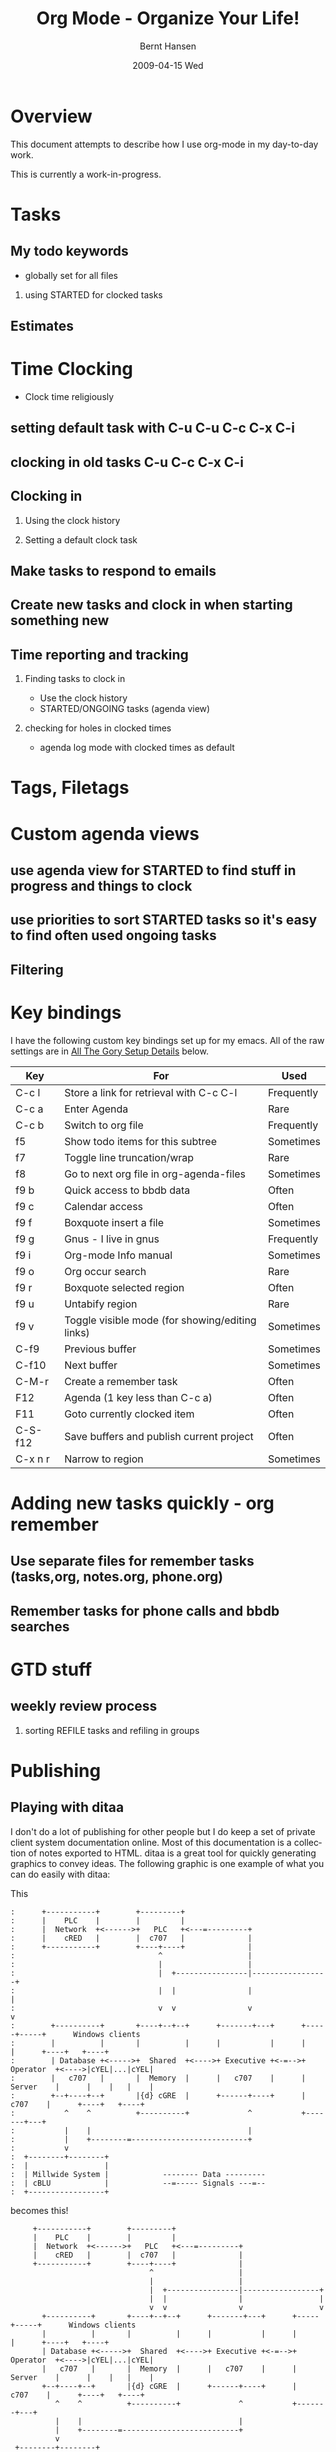 #+TITLE: Org Mode - Organize Your Life!
#+LANGUAGE:  en
#+AUTHOR: Bernt Hansen
#+EMAIL: bernt@norang.ca
#+OPTIONS:   H:2 num:t   toc:t \n:nil @:t ::t |:t ^:nil -:t f:t *:t <:t
#+OPTIONS:   TeX:t LaTeX:nil skip:nil d:nil todo:t pri:nil tags:not-in-toc
#+DATE:      2009-04-15 Wed
#+DESCRIPTION: A description of how I currently use org-mode
#+KEYWORDS:  org-mode Emacs organization GTD getting-things-done
#+INFOJS_OPT: view:nil toc:t ltoc:t mouse:underline buttons:0 path:http://orgmode.org/org-info.js
#+EXPORT_SELECT_TAGS: export
#+EXPORT_EXCLUDE_TAGS: noexport
#+LINK_UP:   
#+LINK_HOME: 
* Overview
This document attempts to describe how I use org-mode in my day-to-day work.

This is currently a work-in-progress.

* Tasks
** My todo keywords
   - globally set for all files
*** using STARTED for clocked tasks
** Estimates
* Time Clocking
  - Clock time religiously
** setting default task with C-u C-u C-c C-x C-i
** clocking in old tasks C-u C-c C-x C-i
** Clocking in
*** Using the clock history
*** Setting a default clock task
** Make tasks to respond to emails
** Create new tasks and clock in when starting something new
** Time reporting and tracking
*** Finding tasks to clock in
    - Use the clock history
    - STARTED/ONGOING tasks (agenda view)
*** checking for holes in clocked times
    - agenda log mode with clocked times as default
* Tags, Filetags
* Custom agenda views
** use agenda view for STARTED to find stuff in progress and things to clock
** use priorities to sort STARTED tasks so it's easy to find often used ongoing tasks
** Filtering
* Key bindings
  I have the following custom key bindings set up for my emacs.  All
  of the raw settings are in [[AllTheGorySetupDetails][All The Gory Setup Details]] below.

| Key     | For                                             | Used       |
|---------+-------------------------------------------------+------------|
| C-c l   | Store a link for retrieval with C-c C-l         | Frequently |
| C-c a   | Enter Agenda                                    | Rare       |
| C-c b   | Switch to org file                              | Frequently |
| f5      | Show todo items for this subtree                | Sometimes  |
| f7      | Toggle line truncation/wrap                     | Rare       |
| f8      | Go to next org file in org-agenda-files         | Sometimes  |
| f9 b    | Quick access to bbdb data                       | Often      |
| f9 c    | Calendar access                                 | Often      |
| f9 f    | Boxquote insert a file                          | Sometimes  |
| f9 g    | Gnus - I live in gnus                           | Frequently |
| f9 i    | Org-mode Info manual                            | Sometimes  |
| f9 o    | Org occur search                                | Rare       |
| f9 r    | Boxquote selected region                        | Often      |
| f9 u    | Untabify region                                 | Rare       |
| f9 v    | Toggle visible mode (for showing/editing links) | Sometimes  |
| C-f9    | Previous buffer                                 | Sometimes  |
| C-f10   | Next buffer                                     | Sometimes  |
| C-M-r   | Create a remember task                          | Often      |
| F12     | Agenda (1 key less than C-c a)                  | Often      |
| F11     | Goto currently clocked item                     | Often      |
| C-S-f12 | Save buffers and publish current project        | Often      |
| C-x n r | Narrow to region                                | Sometimes  |
* Adding new tasks quickly - org remember
** Use separate files for remember tasks (tasks,org, notes.org, phone.org)
** Remember tasks for phone calls and bbdb searches
* GTD stuff
** weekly review process
*** sorting REFILE tasks and refiling in groups
* Publishing

** Playing with ditaa

I don't do a lot of publishing for other people but I do keep a set of private client system documentation online.
Most of this documentation is a collection of notes exported to HTML.  ditaa is a great tool for quickly generating
graphics to convey ideas.  The following graphic is one example of what you can do easily with ditaa:

This

#+begin_example
 :      +-----------+        +---------+  
 :      |    PLC    |        |         |                
 :      |  Network  +<------>+   PLC   +<---=---------+ 
 :      |    cRED   |        |  c707   |              | 
 :      +-----------+        +----+----+              | 
 :                                ^                   | 
 :                                |                   | 
 :                                |  +----------------|-----------------+
 :                                |  |                |                 |
 :                                v  v                v                 v
 :        +----------+       +----+--+--+      +-------+---+      +-----+-----+      Windows clients
 :        |          |       |          |      |           |      |           |      +----+   +----+
 :        | Database +<----->+  Shared  +<---->+ Executive +<-=-->+ Operator  +<---->|cYEL|...|cYEL|
 :        |   c707   |       |  Memory  |      |   c707    |      | Server    |      |    |   |    |
 :        +--+----+--+       |{d} cGRE  |      +------+----+      |   c707    |      +----+   +----+
 :           ^    ^          +----------+             ^           +-------+---+
 :           |    |                                   |                        
 :           |    +--------=--------------------------+                    
 :           v                                                             
 :  +--------+--------+                                                         
 :  |                 |                                                         
 :  | Millwide System |            -------- Data ---------                      
 :  | cBLU            |            --=----- Signals ---=--                      
 :  +-----------------+                                                         
#+end_example

becomes this!

#+begin_ditaa communication.png -r -S
:      +-----------+        +---------+  
:      |    PLC    |        |         |                
:      |  Network  +<------>+   PLC   +<---=---------+ 
:      |    cRED   |        |  c707   |              | 
:      +-----------+        +----+----+              | 
:                                ^                   | 
:                                |                   | 
:                                |  +----------------|-----------------+
:                                |  |                |                 |
:                                v  v                v                 v
:        +----------+       +----+--+--+      +-------+---+      +-----+-----+      Windows clients
:        |          |       |          |      |           |      |           |      +----+   +----+
:        | Database +<----->+  Shared  +<---->+ Executive +<-=-->+ Operator  +<---->|cYEL|...|cYEL|
:        |   c707   |       |  Memory  |      |   c707    |      | Server    |      |    |   |    |
:        +--+----+--+       |{d} cGRE  |      +------+----+      |   c707    |      +----+   +----+
:           ^    ^          +----------+             ^           +-------+---+
:           |    |                                   |                        
:           |    +--------=--------------------------+                    
:           v                                                             
:  +--------+--------+                                                         
:  |                 |                                                         
:  | Millwide System |            -------- Data ---------                      
:  | cBLU            |            --=----- Signals ---=--                      
:  +-----------------+                                                         
#+end_ditaa


#+ Local Variables:
#+ org-export-latex-title-command: ""
#+ org-export-latex-append-header: "\
#+ \\usepackage{graphicx}
#+ \\usepackage{multicol}
#+ \\geometry{headheight=47pt}
#+ \\fancyhead[L]{\\LARGE Org-Mode - Organize Your Life!}
#+ \\fancyfoot[L]{\\small org-mode.org}
#+ \\fancyfoot[R]{\\today}
#+ "
#+ End:
* All The Gory Setup Details
#!<<AllTheGorySetupDetails>>
** What I put in my .emacs
#+begin_src lisp
;;;
;;; Org Mode
;;;
(add-to-list 'load-path (expand-file-name "~/git/org-mode/lisp"))
(add-to-list 'auto-mode-alist '("\\.\\(org\\|org_archive\\|txt\\)$" . org-mode))
(require 'org-install)
;;
(global-set-key "\C-cl" 'org-store-link)
(global-set-key "\C-ca" 'org-agenda)
(global-set-key "\C-cb" 'org-iswitchb)
;;
(defun my-org-todo ()
  (interactive)
  (org-narrow-to-subtree)
  (org-show-todo-tree nil)
  (widen))

(add-hook 'remember-mode-hook 'my-start-clock-if-needed 'append)

(defun my-start-clock-if-needed ()
  (save-excursion
    (goto-char (point-min))
    (when (re-search-forward " *:CLOCK-IN: *" nil t)
      (replace-match "")
      (org-clock-in))))

;; Custom Key Bindings
(global-set-key (kbd "<f5>") 'my-org-todo)

(global-set-key (kbd "<f7>") 'set-truncate-lines)
(global-set-key (kbd "<f8>") 'org-cycle-agenda-files)
(global-set-key (kbd "<f9> b") 'bbdb)
(global-set-key (kbd "<f9> c") 'calendar)
(global-set-key (kbd "<f9> f") 'boxquote-insert-file)
(global-set-key (kbd "<f9> g") 'gnus)
(global-set-key (kbd "<f9> i") (lambda () (interactive) (info "~/git/org-mode/doc/org.info")))
(global-set-key (kbd "<f9> o") 'org-occur)
(global-set-key (kbd "<f9> r") 'boxquote-region)
(global-set-key (kbd "<f9> u") (lambda () (interactive) (untabify (point-min) (point-max))))
(global-set-key (kbd "<f9> v") 'visible-mode)
(global-set-key (kbd "C-<f9>") 'previous-buffer)
(global-set-key (kbd "C-x n r") 'narrow-to-region)
(global-set-key (kbd "C-<f10>") 'next-buffer)
(global-set-key (kbd "<f12>") 'org-agenda)
(global-set-key (kbd "<f11>") 'org-clock-goto)
(global-set-key (kbd "C-s-<f12>") 'my-save-then-publish)
(global-set-key (kbd "C-M-r") 'org-remember)
;;
;;;  New Org mode stuff
(require 'remember)

(defun my-org-agenda-to-appt ()
  (interactive)
  (setq appt-time-msg-list nil)
  (org-agenda-to-appt))

(add-hook 'org-finalize-agenda-hook 'my-org-agenda-to-appt)
(my-org-agenda-to-appt)
(appt-activate t)
(run-at-time "24:01" nil 'my-org-agenda-to-appt)
(run-at-time "00:59" 3600 'org-save-all-org-buffers)
;;
(require 'yasnippet)
(yas/initialize)
(yas/load-directory "~/.emacs.d/plugins/yasnippet/snippets")
;;
(defun my-save-then-publish ()
  (interactive)
  (save-buffer)
  (org-save-all-org-buffers)
  (org-publish-current-project))

(add-hook 'org-agenda-mode-hook '(lambda () (hl-line-mode 1)))

(add-hook 'org-mode-hook
	  (lambda ()
	    ;; yasnippet
	    (make-variable-buffer-local 'yas/trigger-key)
	    (setq yas/trigger-key [tab])
	    (define-key yas/keymap [tab] 'yas/next-field-group)
	    (flyspell-mode 1)))
(add-hook 'grb-todo-mode-hook
	  (lambda ()
	    ;; yasnippet
	    (make-variable-buffer-local 'yas/trigger-key)
	    (setq yas/trigger-key [tab])
	    (define-key yas/keymap [tab] 'grb-todo-cycle-commands)))
;;
(org-clock-persistence-insinuate)
(org-remember-insinuate)

(load "~/git/org-mode/contrib/lisp/org-exp-blocks")
(setq org-ditaa-jar-path "~/java/ditaa0_6b.jar")

(load "~/git/org-mode/contrib/lisp/org-checklist")

(setq backup-inhibited t)

(setq org-publish-project-alist
      (quote (("norang-org"
	       :base-directory "~/git/www.norang.ca"
	       :publishing-directory "/ssh:www-data@www:~/www.norang.ca/htdocs"
	       :recursive t
	       :section_numbers nil
	       :table-of-contents nil
	       :base-extension "org"
	       :publishing-function org-publish-org-to-html
	       :style-include-default nil
	       :section-numbers nil
	       :table-of-contents nil
	       :style-include-default nil
	       :style "<link rel=\"stylesheet\" href=\"norang.css\" type=\"text/css\">"
	       :author-info nil
	       :creator-info nil)
	      ("norang-extra"
	       :base-directory "~/git/www.norang.ca/"
	       :publishing-directory "/ssh:www-data@www:~/www.norang.ca/htdocs"
	       :base-extension "css\\|pdf\\|png\\|jpg\\|gif"
	       :publishing-function org-publish-attachment
	       :recursive t
	       :author nil)
	      ("norang"
	       :components ("norang-org" "norang-extra"))
	      ("doc-org"
	       :base-directory "~/git/doc.norang.ca/"
	       :publishing-directory "/ssh:www-data@www:~/doc.norang.ca/htdocs"
	       :recursive t
	       :section_numbers nil
	       :table-of-contents nil
	       :base-extension "org"
	       :publishing-function org-publish-org-to-html
	       :style-include-default nil
	       :style "<link rel=\"stylesheet\" href=\"/org.css\" type=\"text/css\">"
	       :author-info nil
	       :creator-info nil)
	      ("doc-extra"
	       :base-directory "~/git/doc.norang.ca/"
	       :publishing-directory "/ssh:www-data@www:~/doc.norang.ca/htdocs"
	       :base-extension "css\\|pdf\\|png\\|jpg\\|gif"
	       :publishing-function org-publish-attachment
	       :recursive t
	       :author nil)
	      ("org"
	       :base-directory "~/git/org/"
	       :publishing-directory "/ssh:www-data@www:~/org"
	       :recursive t
	       :section_numbers nil
	       :table-of-contents nil
	       :base-extension "org"
	       :publishing-function org-publish-org-to-html
	       :style-include-default nil
	       :style "<link rel=\"stylesheet\" href=\"/org.css\" type=\"text/css\">"
	       :author-info nil
	       :creator-info nil)
	      ("doc"
	       :components ("doc-org" "doc-extra")))))

#+end_src lisp

** What goes in my custom.el
The following is an excerpt of my custom settings for org-mode related items.

#+begin_src lisp 
 '(org-agenda-clockreport-parameter-plist (quote (:link nil :maxlevel 3)))
 '(org-agenda-custom-commands (quote (("p" "Projects" tags "/!PROJECT" ((org-use-tag-inheritance nil))) ("o" "Started tasks" todo "STARTED" ((org-agenda-todo-ignore-with-date nil))) ("s" "Started Tasks" todo "STARTED" ((org-agenda-todo-ignore-with-date nil))) ("w" "Tasks waiting on something" tags "WAITING" ((org-use-tag-inheritance nil))) ("r" "Refile New Notes and Tasks" tags "REFILE" ((org-agenda-todo-ignore-with-date nil))) ("x" "Refile New Notes and Tasks" tags "REFILE" ((org-agenda-todo-ignore-with-date nil))) ("2" "Level 2 tasks" tags "LEVEL=2/-DONE-CANCELLED" nil) ("n" "Notes" tags "NOTES" nil))))
 '(org-agenda-files (quote ("~/git/org/tasks.org" "~/git/org/gsoc2009.org" "~/git/org/farm.org" "~/git/org/mark.org" "~/git/org/notes.org" "~/git/org/phone.org" "~/git/org/org.org" "~/git/org/norang.org" "~/git/org/git.org" "~/git/org/todo.org" "~/git/org/bzflag.org")))
 '(org-agenda-include-diary t)
 '(org-agenda-log-mode-items (quote (clock)))
 '(org-agenda-repeating-timestamp-show-all t)
 '(org-agenda-show-all-dates t)
 '(org-agenda-skip-deadline-if-done t)
 '(org-agenda-skip-scheduled-if-done t)
 '(org-agenda-sorting-strategy (quote ((agenda time-up priority-down effort-up category-up) (todo priority-down) (tags priority-down))))
 '(org-agenda-start-on-weekday nil)
 '(org-agenda-tags-todo-honor-ignore-options t)
 '(org-agenda-text-search-extra-files (quote (agenda-archives)))
 '(org-agenda-time-grid (quote ((daily weekly today require-timed remove-match) "----------------" (800 1000 1200 1400 1600 1800 2000))))
 '(org-agenda-todo-ignore-with-date t)
 '(org-blank-before-new-entry (quote ((heading) (plain-list-item))))
 '(org-clock-history-length 36)
 '(org-clock-in-resume nil)
 '(org-clock-in-switch-to-state "STARTED")
 '(org-clock-into-drawer t)
 '(org-clock-out-remove-zero-time-clocks t)
 '(org-clock-out-when-done t)
 '(org-clock-persist t)
 '(org-columns-default-format "%40ITEM(Task) %17Quoted(Quoted) %17Effort(Estimated Effort){:} %CLOCKSUM")
 '(org-completion-use-ido t)
 '(org-cycle-include-plain-lists nil)
 '(org-cycle-separator-lines 0)
 '(org-deadline-warning-days 30)
 '(org-default-notes-file "~/git/org/notes.org")
 '(org-default-priority 71)
 '(org-enforce-todo-dependencies t)
 '(org-export-docbook-xsl-fo-proc-command "fop %s %s")
 '(org-export-docbook-xslt-proc-command "xsltproc --output %s /usr/share/xml/docbook/stylesheet/nwalsh/fo/docbook.xsl %s")
 '(org-export-html-inline-images t)
 '(org-export-latex-classes (quote (("myletter" "% BEGIN My Letter Defaults
\\documentclass[10pt,letterpaper]{letter}
\\usepackage[letterpaper,includeheadfoot,top=0.5in,bottom=0.5in,left=0.75in,right=0.75in]{geometry}
\\usepackage[utf8]{inputenc}
\\usepackage[T1]{fontenc}
\\usepackage{hyperref}
\\usepackage{lastpage}
\\usepackage{fancyhdr}
\\pagestyle{fancy}
\\renewcommand{\\footrulewidth}{0.5pt}

% Default footer
\\fancyfoot[C]{\\small Page \\thepage\\ of \\pageref{LastPage}}
% END My Letter Defaults

" ("\\section{%s}" . "\\section*{%s}") ("\\subsection{%s}" . "\\subsection*{%s}") ("\\subsubsection{%s}" . "\\subsubsection*{%s}") ("\\paragraph{%s}" . "\\paragraph*{%s}") ("\\subparagraph{%s}" . "\\subparagraph*{%s}")) ("myarticle" "% BEGIN My Article Defaults
\\documentclass[10pt,letterpaper]{article}
\\usepackage[letterpaper,includeheadfoot,top=0.5in,bottom=0.5in,left=0.75in,right=0.75in]{geometry}
\\usepackage[utf8]{inputenc}
\\usepackage[T1]{fontenc}
\\usepackage{hyperref}
\\usepackage{lastpage}
\\usepackage{fancyhdr}
\\pagestyle{fancy}
\\renewcommand{\\headrulewidth}{1pt}
\\renewcommand{\\footrulewidth}{0.5pt}

% Default footer
\\fancyfoot[L]{\\small \\jobname \\\\ \\today}
\\fancyfoot[C]{\\small Page \\thepage\\ of \\pageref{LastPage}}
\\fancyfoot[R]{\\small \\copyright \\the\\year\\  Norang Consulting Inc.}
% END My Article Defaults

" ("\\section{%s}" . "\\section*{%s}") ("\\subsection{%s}" . "\\subsection*{%s}") ("\\subsubsection{%s}" . "\\subsubsection*{%s}") ("\\paragraph{%s}" . "\\paragraph*{%s}") ("\\subparagraph{%s}" . "\\subparagraph*{%s}")) ("article" "\\documentclass[11pt,letterpaper]{article}
\\usepackage[utf8]{inputenc}
\\usepackage[T1]{fontenc}
\\usepackage{graphicx}
\\usepackage{hyperref}" ("\\section{%s}" . "\\section*{%s}") ("\\subsection{%s}" . "\\subsection*{%s}") ("\\subsubsection{%s}" . "\\subsubsection*{%s}") ("\\paragraph{%s}" . "\\paragraph*{%s}") ("\\subparagraph{%s}" . "\\subparagraph*{%s}")) ("report" "\\documentclass[11pt,letterpaper]{report}
\\usepackage[utf8]{inputenc}
\\usepackage[T1]{fontenc}
\\usepackage{graphicx}
\\usepackage{hyperref}" ("\\part{%s}" . "\\part*{%s}") ("\\chapter{%s}" . "\\chapter*{%s}") ("\\section{%s}" . "\\section*{%s}") ("\\subsection{%s}" . "\\subsection*{%s}") ("\\subsubsection{%s}" . "\\subsubsection*{%s}")) ("book" "\\documentclass[11pt,letterpaper]{book}
\\usepackage[utf8]{inputenc}
\\usepackage[T1]{fontenc}
\\usepackage{graphicx}
\\usepackage{hyperref}" ("\\part{%s}" . "\\part*{%s}") ("\\chapter{%s}" . "\\chapter*{%s}") ("\\section{%s}" . "\\section*{%s}") ("\\subsection{%s}" . "\\subsection*{%s}") ("\\subsubsection{%s}" . "\\subsubsection*{%s}")))))
 '(org-export-with-sub-superscripts nil)
 '(org-fast-tag-selection-single-key (quote expert))
 '(org-global-properties (quote (("Effort_ALL" . "0:10 0:30 1:00 2:00 3:00 4:00 5:00 6:00 8:00"))))
 '(org-hide-leading-stars t)
 '(org-id-method (quote uuidgen))
 '(org-insert-heading-respect-content t)
 '(org-link-frame-setup (quote ((vm . vm-visit-folder-other-frame) (gnus . gnus-other-frame) (file . find-file-other-window))))
 '(org-log-done (quote time))
 '(org-log-into-drawer t)
 '(org-lowest-priority 71)
 '(org-odd-levels-only nil)
 '(org-outline-path-complete-in-steps nil)
 '(org-refile-targets (quote ((org-agenda-files :maxlevel . 5) (nil :maxlevel . 5))))
 '(org-refile-use-outline-path (quote file))
 '(org-remember-clock-out-on-exit nil)
 '(org-remember-default-headline "Tasks")
 '(org-remember-store-without-prompt t)
 '(org-remember-templates (quote (("todo" 116 "* TODO %?
  %u
  %a" "~/git/org/tasks.org" bottom nil) ("note" 110 "* %?
  %u
  %a" nil bottom nil) ("phone" 112 "* PHONE %a - 
  %u
  :CLOCK-IN:
  %?" "~/git/org/phone.org" bottom nil))))
 '(org-return-follows-link nil)
 '(org-reverse-note-order nil)
 '(org-show-following-heading t)
 '(org-show-hierarchy-above t)
 '(org-show-siblings nil)
 '(org-special-ctrl-a/e t)
 '(org-special-ctrl-k t)
 '(org-stuck-projects (quote ("/PROJECT" nil ("NEXT") "")))
 '(org-table-export-default-format "orgtbl-to-csv")
 '(org-tag-alist (quote ((:startgroup) (#("@InTown" 0 7 (face nil)) . 116) (#("@Work" 0 5 (face nil)) . 119) (#("@Home" 0 5 (face nil)) . 104) (#("@Farm" 0 5 (face org-todo)) . 102) (#("@Play" 0 5 (face nil)) . 112) (:endgroup) (#("BUY" 0 3 (face nil)) . 98) (#("QUOTE" 0 5 (face nil)) . 113) (#("NEXT" 0 4 (face nil)) . 78) (#("GSOC" 0 4 (face nil)) . 103))))
 '(org-time-stamp-rounding-minutes (quote (1 5)))
 '(org-todo-keyword-faces (quote (("TODO" :foreground "red" :weight bold) ("STARTED" :foreground "blue" :weight bold) ("DONE" :foreground "forest green" :weight bold) ("WAITING" :foreground "orange" :weight bold) ("ONGOING" :foreground "blue" :weight bold) ("SOMEDAY" :foreground "magenta" :weight bold) ("CANCELLED" :foreground "forest green" :weight bold) ("QUOTATION" :foreground "red" :weight bold) ("QUOTED" :foreground "magenta" :weight bold) ("APPROVED" :foreground "forest green" :weight bold) ("EXPIRED" :foreground "forest green" :weight bold) ("REJECTED" :foreground "forest green" :weight bold) ("OPENPO" :foreground "blue" :weight bold) ("CLOSEDPO" :foreground "forest green" :weight bold) ("PROJECT" :foreground "red" :weight bold) ("PROJDONE" :foreground "forest green" :weight bold) ("PROJCANCELLED" :foreground "forest green" :weight bold))))
 '(org-todo-keywords (quote ((sequence "TODO(t)" "STARTED(s!)" "|" "DONE(d!/!)") (sequence "WAITING(w@/!)" "SOMEDAY(S!)" "ONGOING(o)" "|" "CANCELLED(c@/!)") (sequence "QUOTATION(q!)" "QUOTED(Q!)" "|" "APPROVED(A@)" "EXPIRED(E@)" "REJECTED(R@)") (sequence "OPENPO(!)" "|" "CLOSEDPO(@)") (sequence "PROJECT(P)" "|" "PROJDONE(D)" "PROJCANCELLED(C)"))))
 '(org-todo-state-tags-triggers (quote (("CANCELLED" ("CANCELLED" . t)) ("WAITING" ("WAITING" . t) ("NEXT")) ("SOMEDAY" ("WAITING" . t)) (done ("NEXT") ("WAITING")) ("TODO" ("WAITING") ("CANCELLED")))))
 '(org-use-fast-todo-selection t)
 '(org-yank-adjusted-subtrees t)
#+end_src lisp
